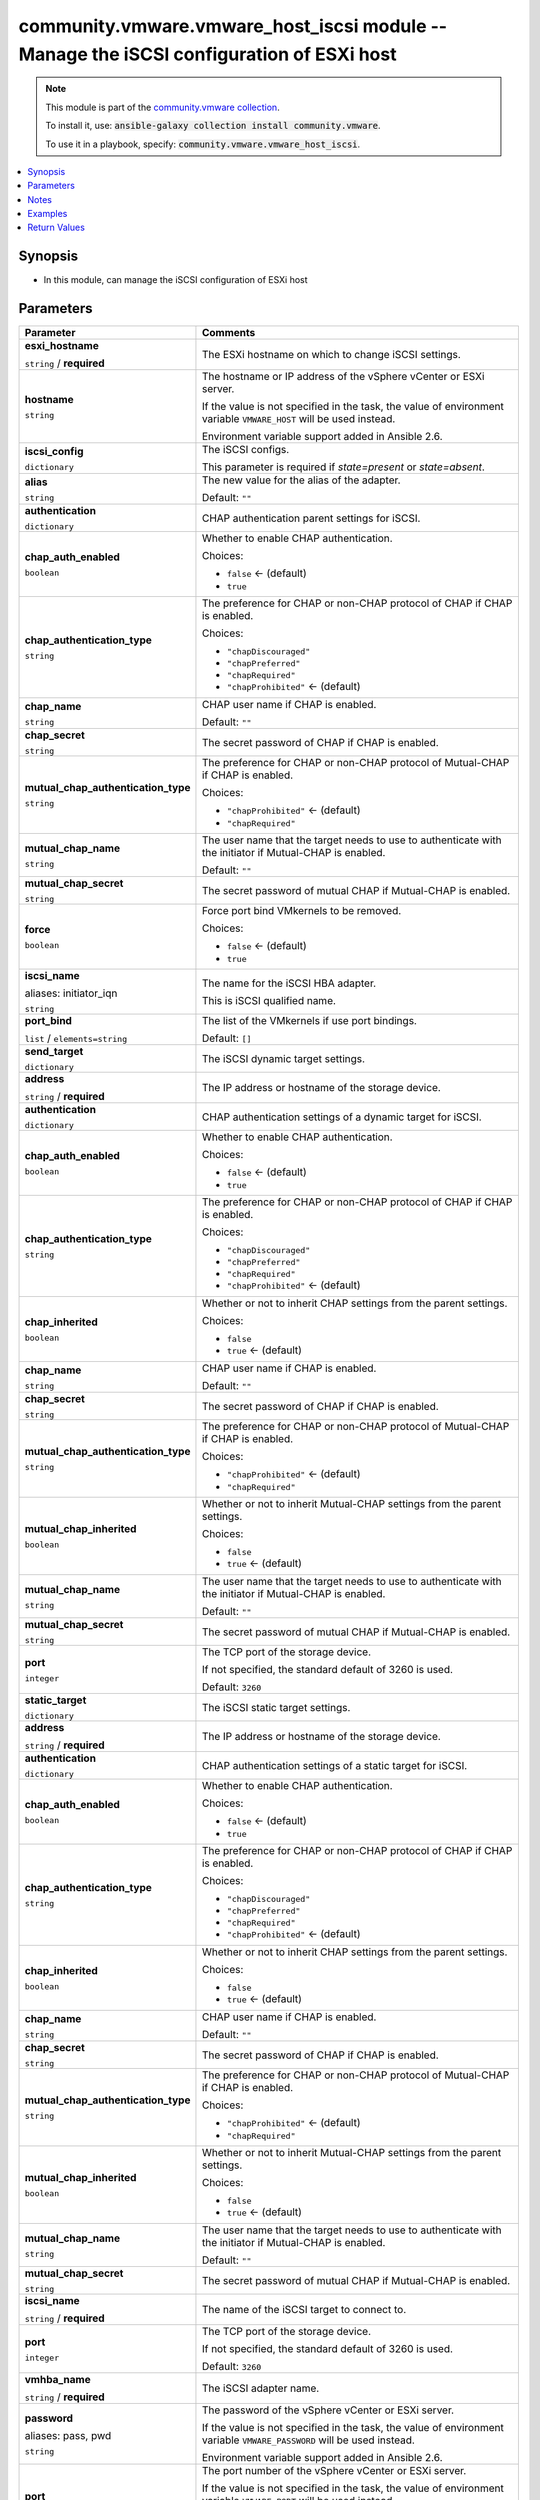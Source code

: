 

community.vmware.vmware_host_iscsi module -- Manage the iSCSI configuration of ESXi host
++++++++++++++++++++++++++++++++++++++++++++++++++++++++++++++++++++++++++++++++++++++++

.. note::
    This module is part of the `community.vmware collection <https://galaxy.ansible.com/community/vmware>`_.

    To install it, use: :code:`ansible-galaxy collection install community.vmware`.

    To use it in a playbook, specify: :code:`community.vmware.vmware_host_iscsi`.


.. contents::
   :local:
   :depth: 1


Synopsis
--------

- In this module, can manage the iSCSI configuration of ESXi host








Parameters
----------

.. list-table::
  :widths: auto
  :header-rows: 1

  * - Parameter
    - Comments

  * - .. raw:: html

        <div style="display: flex;"><div style="flex: 1 0 auto; white-space: nowrap; margin-left: 0.25em;">

      .. _parameter-esxi_hostname:

      **esxi_hostname**

      :literal:`string` / :strong:`required`

      .. raw:: html

        </div></div>

    - 
      The ESXi hostname on which to change iSCSI settings.



  * - .. raw:: html

        <div style="display: flex;"><div style="flex: 1 0 auto; white-space: nowrap; margin-left: 0.25em;">

      .. _parameter-hostname:

      **hostname**

      :literal:`string`

      .. raw:: html

        </div></div>

    - 
      The hostname or IP address of the vSphere vCenter or ESXi server.

      If the value is not specified in the task, the value of environment variable \ :literal:`VMWARE\_HOST`\  will be used instead.

      Environment variable support added in Ansible 2.6.



  * - .. raw:: html

        <div style="display: flex;"><div style="flex: 1 0 auto; white-space: nowrap; margin-left: 0.25em;">

      .. _parameter-iscsi_config:

      **iscsi_config**

      :literal:`dictionary`

      .. raw:: html

        </div></div>

    - 
      The iSCSI configs.

      This parameter is required if \ :emphasis:`state=present`\  or \ :emphasis:`state=absent`\ .


    
  * - .. raw:: html

        <div style="display: flex;"><div style="margin-left: 2em; border-right: 1px solid #000000;"></div><div style="flex: 1 0 auto; white-space: nowrap; margin-left: 0.25em;">

      .. _parameter-iscsi_config/alias:

      **alias**

      :literal:`string`

      .. raw:: html

        </div></div>

    - 
      The new value for the alias of the adapter.


      Default: :literal:`""`


  * - .. raw:: html

        <div style="display: flex;"><div style="margin-left: 2em; border-right: 1px solid #000000;"></div><div style="flex: 1 0 auto; white-space: nowrap; margin-left: 0.25em;">

      .. _parameter-iscsi_config/authentication:

      **authentication**

      :literal:`dictionary`

      .. raw:: html

        </div></div>

    - 
      CHAP authentication parent settings for iSCSI.


    
  * - .. raw:: html

        <div style="display: flex;"><div style="margin-left: 2em; border-right: 1px solid #000000;"></div><div style="margin-left: 2em; border-right: 1px solid #000000;"></div><div style="flex: 1 0 auto; white-space: nowrap; margin-left: 0.25em;">

      .. _parameter-iscsi_config/authentication/chap_auth_enabled:

      **chap_auth_enabled**

      :literal:`boolean`

      .. raw:: html

        </div></div>

    - 
      Whether to enable CHAP authentication.


      Choices:

      - :literal:`false` ← (default)
      - :literal:`true`



  * - .. raw:: html

        <div style="display: flex;"><div style="margin-left: 2em; border-right: 1px solid #000000;"></div><div style="margin-left: 2em; border-right: 1px solid #000000;"></div><div style="flex: 1 0 auto; white-space: nowrap; margin-left: 0.25em;">

      .. _parameter-iscsi_config/authentication/chap_authentication_type:

      **chap_authentication_type**

      :literal:`string`

      .. raw:: html

        </div></div>

    - 
      The preference for CHAP or non-CHAP protocol of CHAP if CHAP is enabled.


      Choices:

      - :literal:`"chapDiscouraged"`
      - :literal:`"chapPreferred"`
      - :literal:`"chapRequired"`
      - :literal:`"chapProhibited"` ← (default)



  * - .. raw:: html

        <div style="display: flex;"><div style="margin-left: 2em; border-right: 1px solid #000000;"></div><div style="margin-left: 2em; border-right: 1px solid #000000;"></div><div style="flex: 1 0 auto; white-space: nowrap; margin-left: 0.25em;">

      .. _parameter-iscsi_config/authentication/chap_name:

      **chap_name**

      :literal:`string`

      .. raw:: html

        </div></div>

    - 
      CHAP user name if CHAP is enabled.


      Default: :literal:`""`


  * - .. raw:: html

        <div style="display: flex;"><div style="margin-left: 2em; border-right: 1px solid #000000;"></div><div style="margin-left: 2em; border-right: 1px solid #000000;"></div><div style="flex: 1 0 auto; white-space: nowrap; margin-left: 0.25em;">

      .. _parameter-iscsi_config/authentication/chap_secret:

      **chap_secret**

      :literal:`string`

      .. raw:: html

        </div></div>

    - 
      The secret password of CHAP if CHAP is enabled.



  * - .. raw:: html

        <div style="display: flex;"><div style="margin-left: 2em; border-right: 1px solid #000000;"></div><div style="margin-left: 2em; border-right: 1px solid #000000;"></div><div style="flex: 1 0 auto; white-space: nowrap; margin-left: 0.25em;">

      .. _parameter-iscsi_config/authentication/mutual_chap_authentication_type:

      **mutual_chap_authentication_type**

      :literal:`string`

      .. raw:: html

        </div></div>

    - 
      The preference for CHAP or non-CHAP protocol of Mutual-CHAP if CHAP is enabled.


      Choices:

      - :literal:`"chapProhibited"` ← (default)
      - :literal:`"chapRequired"`



  * - .. raw:: html

        <div style="display: flex;"><div style="margin-left: 2em; border-right: 1px solid #000000;"></div><div style="margin-left: 2em; border-right: 1px solid #000000;"></div><div style="flex: 1 0 auto; white-space: nowrap; margin-left: 0.25em;">

      .. _parameter-iscsi_config/authentication/mutual_chap_name:

      **mutual_chap_name**

      :literal:`string`

      .. raw:: html

        </div></div>

    - 
      The user name that the target needs to use to authenticate with the initiator if Mutual-CHAP is enabled.


      Default: :literal:`""`


  * - .. raw:: html

        <div style="display: flex;"><div style="margin-left: 2em; border-right: 1px solid #000000;"></div><div style="margin-left: 2em; border-right: 1px solid #000000;"></div><div style="flex: 1 0 auto; white-space: nowrap; margin-left: 0.25em;">

      .. _parameter-iscsi_config/authentication/mutual_chap_secret:

      **mutual_chap_secret**

      :literal:`string`

      .. raw:: html

        </div></div>

    - 
      The secret password of mutual CHAP if Mutual-CHAP is enabled.




  * - .. raw:: html

        <div style="display: flex;"><div style="margin-left: 2em; border-right: 1px solid #000000;"></div><div style="flex: 1 0 auto; white-space: nowrap; margin-left: 0.25em;">

      .. _parameter-iscsi_config/force:

      **force**

      :literal:`boolean`

      .. raw:: html

        </div></div>

    - 
      Force port bind VMkernels to be removed.


      Choices:

      - :literal:`false` ← (default)
      - :literal:`true`



  * - .. raw:: html

        <div style="display: flex;"><div style="margin-left: 2em; border-right: 1px solid #000000;"></div><div style="flex: 1 0 auto; white-space: nowrap; margin-left: 0.25em;">

      .. _parameter-iscsi_config/initiator_iqn:
      .. _parameter-iscsi_config/iscsi_name:

      **iscsi_name**

      aliases: initiator_iqn

      :literal:`string`

      .. raw:: html

        </div></div>

    - 
      The name for the iSCSI HBA adapter.

      This is iSCSI qualified name.



  * - .. raw:: html

        <div style="display: flex;"><div style="margin-left: 2em; border-right: 1px solid #000000;"></div><div style="flex: 1 0 auto; white-space: nowrap; margin-left: 0.25em;">

      .. _parameter-iscsi_config/port_bind:

      **port_bind**

      :literal:`list` / :literal:`elements=string`

      .. raw:: html

        </div></div>

    - 
      The list of the VMkernels if use port bindings.


      Default: :literal:`[]`


  * - .. raw:: html

        <div style="display: flex;"><div style="margin-left: 2em; border-right: 1px solid #000000;"></div><div style="flex: 1 0 auto; white-space: nowrap; margin-left: 0.25em;">

      .. _parameter-iscsi_config/send_target:

      **send_target**

      :literal:`dictionary`

      .. raw:: html

        </div></div>

    - 
      The iSCSI dynamic target settings.


    
  * - .. raw:: html

        <div style="display: flex;"><div style="margin-left: 2em; border-right: 1px solid #000000;"></div><div style="margin-left: 2em; border-right: 1px solid #000000;"></div><div style="flex: 1 0 auto; white-space: nowrap; margin-left: 0.25em;">

      .. _parameter-iscsi_config/send_target/address:

      **address**

      :literal:`string` / :strong:`required`

      .. raw:: html

        </div></div>

    - 
      The IP address or hostname of the storage device.



  * - .. raw:: html

        <div style="display: flex;"><div style="margin-left: 2em; border-right: 1px solid #000000;"></div><div style="margin-left: 2em; border-right: 1px solid #000000;"></div><div style="flex: 1 0 auto; white-space: nowrap; margin-left: 0.25em;">

      .. _parameter-iscsi_config/send_target/authentication:

      **authentication**

      :literal:`dictionary`

      .. raw:: html

        </div></div>

    - 
      CHAP authentication settings of a dynamic target for iSCSI.


    
  * - .. raw:: html

        <div style="display: flex;"><div style="margin-left: 2em; border-right: 1px solid #000000;"></div><div style="margin-left: 2em; border-right: 1px solid #000000;"></div><div style="margin-left: 2em; border-right: 1px solid #000000;"></div><div style="flex: 1 0 auto; white-space: nowrap; margin-left: 0.25em;">

      .. _parameter-iscsi_config/send_target/authentication/chap_auth_enabled:

      **chap_auth_enabled**

      :literal:`boolean`

      .. raw:: html

        </div></div>

    - 
      Whether to enable CHAP authentication.


      Choices:

      - :literal:`false` ← (default)
      - :literal:`true`



  * - .. raw:: html

        <div style="display: flex;"><div style="margin-left: 2em; border-right: 1px solid #000000;"></div><div style="margin-left: 2em; border-right: 1px solid #000000;"></div><div style="margin-left: 2em; border-right: 1px solid #000000;"></div><div style="flex: 1 0 auto; white-space: nowrap; margin-left: 0.25em;">

      .. _parameter-iscsi_config/send_target/authentication/chap_authentication_type:

      **chap_authentication_type**

      :literal:`string`

      .. raw:: html

        </div></div>

    - 
      The preference for CHAP or non-CHAP protocol of CHAP if CHAP is enabled.


      Choices:

      - :literal:`"chapDiscouraged"`
      - :literal:`"chapPreferred"`
      - :literal:`"chapRequired"`
      - :literal:`"chapProhibited"` ← (default)



  * - .. raw:: html

        <div style="display: flex;"><div style="margin-left: 2em; border-right: 1px solid #000000;"></div><div style="margin-left: 2em; border-right: 1px solid #000000;"></div><div style="margin-left: 2em; border-right: 1px solid #000000;"></div><div style="flex: 1 0 auto; white-space: nowrap; margin-left: 0.25em;">

      .. _parameter-iscsi_config/send_target/authentication/chap_inherited:

      **chap_inherited**

      :literal:`boolean`

      .. raw:: html

        </div></div>

    - 
      Whether or not to inherit CHAP settings from the parent settings.


      Choices:

      - :literal:`false`
      - :literal:`true` ← (default)



  * - .. raw:: html

        <div style="display: flex;"><div style="margin-left: 2em; border-right: 1px solid #000000;"></div><div style="margin-left: 2em; border-right: 1px solid #000000;"></div><div style="margin-left: 2em; border-right: 1px solid #000000;"></div><div style="flex: 1 0 auto; white-space: nowrap; margin-left: 0.25em;">

      .. _parameter-iscsi_config/send_target/authentication/chap_name:

      **chap_name**

      :literal:`string`

      .. raw:: html

        </div></div>

    - 
      CHAP user name if CHAP is enabled.


      Default: :literal:`""`


  * - .. raw:: html

        <div style="display: flex;"><div style="margin-left: 2em; border-right: 1px solid #000000;"></div><div style="margin-left: 2em; border-right: 1px solid #000000;"></div><div style="margin-left: 2em; border-right: 1px solid #000000;"></div><div style="flex: 1 0 auto; white-space: nowrap; margin-left: 0.25em;">

      .. _parameter-iscsi_config/send_target/authentication/chap_secret:

      **chap_secret**

      :literal:`string`

      .. raw:: html

        </div></div>

    - 
      The secret password of CHAP if CHAP is enabled.



  * - .. raw:: html

        <div style="display: flex;"><div style="margin-left: 2em; border-right: 1px solid #000000;"></div><div style="margin-left: 2em; border-right: 1px solid #000000;"></div><div style="margin-left: 2em; border-right: 1px solid #000000;"></div><div style="flex: 1 0 auto; white-space: nowrap; margin-left: 0.25em;">

      .. _parameter-iscsi_config/send_target/authentication/mutual_chap_authentication_type:

      **mutual_chap_authentication_type**

      :literal:`string`

      .. raw:: html

        </div></div>

    - 
      The preference for CHAP or non-CHAP protocol of Mutual-CHAP if CHAP is enabled.


      Choices:

      - :literal:`"chapProhibited"` ← (default)
      - :literal:`"chapRequired"`



  * - .. raw:: html

        <div style="display: flex;"><div style="margin-left: 2em; border-right: 1px solid #000000;"></div><div style="margin-left: 2em; border-right: 1px solid #000000;"></div><div style="margin-left: 2em; border-right: 1px solid #000000;"></div><div style="flex: 1 0 auto; white-space: nowrap; margin-left: 0.25em;">

      .. _parameter-iscsi_config/send_target/authentication/mutual_chap_inherited:

      **mutual_chap_inherited**

      :literal:`boolean`

      .. raw:: html

        </div></div>

    - 
      Whether or not to inherit Mutual-CHAP settings from the parent settings.


      Choices:

      - :literal:`false`
      - :literal:`true` ← (default)



  * - .. raw:: html

        <div style="display: flex;"><div style="margin-left: 2em; border-right: 1px solid #000000;"></div><div style="margin-left: 2em; border-right: 1px solid #000000;"></div><div style="margin-left: 2em; border-right: 1px solid #000000;"></div><div style="flex: 1 0 auto; white-space: nowrap; margin-left: 0.25em;">

      .. _parameter-iscsi_config/send_target/authentication/mutual_chap_name:

      **mutual_chap_name**

      :literal:`string`

      .. raw:: html

        </div></div>

    - 
      The user name that the target needs to use to authenticate with the initiator if Mutual-CHAP is enabled.


      Default: :literal:`""`


  * - .. raw:: html

        <div style="display: flex;"><div style="margin-left: 2em; border-right: 1px solid #000000;"></div><div style="margin-left: 2em; border-right: 1px solid #000000;"></div><div style="margin-left: 2em; border-right: 1px solid #000000;"></div><div style="flex: 1 0 auto; white-space: nowrap; margin-left: 0.25em;">

      .. _parameter-iscsi_config/send_target/authentication/mutual_chap_secret:

      **mutual_chap_secret**

      :literal:`string`

      .. raw:: html

        </div></div>

    - 
      The secret password of mutual CHAP if Mutual-CHAP is enabled.




  * - .. raw:: html

        <div style="display: flex;"><div style="margin-left: 2em; border-right: 1px solid #000000;"></div><div style="margin-left: 2em; border-right: 1px solid #000000;"></div><div style="flex: 1 0 auto; white-space: nowrap; margin-left: 0.25em;">

      .. _parameter-iscsi_config/send_target/port:

      **port**

      :literal:`integer`

      .. raw:: html

        </div></div>

    - 
      The TCP port of the storage device.

      If not specified, the standard default of 3260 is used.


      Default: :literal:`3260`



  * - .. raw:: html

        <div style="display: flex;"><div style="margin-left: 2em; border-right: 1px solid #000000;"></div><div style="flex: 1 0 auto; white-space: nowrap; margin-left: 0.25em;">

      .. _parameter-iscsi_config/static_target:

      **static_target**

      :literal:`dictionary`

      .. raw:: html

        </div></div>

    - 
      The iSCSI static target settings.


    
  * - .. raw:: html

        <div style="display: flex;"><div style="margin-left: 2em; border-right: 1px solid #000000;"></div><div style="margin-left: 2em; border-right: 1px solid #000000;"></div><div style="flex: 1 0 auto; white-space: nowrap; margin-left: 0.25em;">

      .. _parameter-iscsi_config/static_target/address:

      **address**

      :literal:`string` / :strong:`required`

      .. raw:: html

        </div></div>

    - 
      The IP address or hostname of the storage device.



  * - .. raw:: html

        <div style="display: flex;"><div style="margin-left: 2em; border-right: 1px solid #000000;"></div><div style="margin-left: 2em; border-right: 1px solid #000000;"></div><div style="flex: 1 0 auto; white-space: nowrap; margin-left: 0.25em;">

      .. _parameter-iscsi_config/static_target/authentication:

      **authentication**

      :literal:`dictionary`

      .. raw:: html

        </div></div>

    - 
      CHAP authentication settings of a static target for iSCSI.


    
  * - .. raw:: html

        <div style="display: flex;"><div style="margin-left: 2em; border-right: 1px solid #000000;"></div><div style="margin-left: 2em; border-right: 1px solid #000000;"></div><div style="margin-left: 2em; border-right: 1px solid #000000;"></div><div style="flex: 1 0 auto; white-space: nowrap; margin-left: 0.25em;">

      .. _parameter-iscsi_config/static_target/authentication/chap_auth_enabled:

      **chap_auth_enabled**

      :literal:`boolean`

      .. raw:: html

        </div></div>

    - 
      Whether to enable CHAP authentication.


      Choices:

      - :literal:`false` ← (default)
      - :literal:`true`



  * - .. raw:: html

        <div style="display: flex;"><div style="margin-left: 2em; border-right: 1px solid #000000;"></div><div style="margin-left: 2em; border-right: 1px solid #000000;"></div><div style="margin-left: 2em; border-right: 1px solid #000000;"></div><div style="flex: 1 0 auto; white-space: nowrap; margin-left: 0.25em;">

      .. _parameter-iscsi_config/static_target/authentication/chap_authentication_type:

      **chap_authentication_type**

      :literal:`string`

      .. raw:: html

        </div></div>

    - 
      The preference for CHAP or non-CHAP protocol of CHAP if CHAP is enabled.


      Choices:

      - :literal:`"chapDiscouraged"`
      - :literal:`"chapPreferred"`
      - :literal:`"chapRequired"`
      - :literal:`"chapProhibited"` ← (default)



  * - .. raw:: html

        <div style="display: flex;"><div style="margin-left: 2em; border-right: 1px solid #000000;"></div><div style="margin-left: 2em; border-right: 1px solid #000000;"></div><div style="margin-left: 2em; border-right: 1px solid #000000;"></div><div style="flex: 1 0 auto; white-space: nowrap; margin-left: 0.25em;">

      .. _parameter-iscsi_config/static_target/authentication/chap_inherited:

      **chap_inherited**

      :literal:`boolean`

      .. raw:: html

        </div></div>

    - 
      Whether or not to inherit CHAP settings from the parent settings.


      Choices:

      - :literal:`false`
      - :literal:`true` ← (default)



  * - .. raw:: html

        <div style="display: flex;"><div style="margin-left: 2em; border-right: 1px solid #000000;"></div><div style="margin-left: 2em; border-right: 1px solid #000000;"></div><div style="margin-left: 2em; border-right: 1px solid #000000;"></div><div style="flex: 1 0 auto; white-space: nowrap; margin-left: 0.25em;">

      .. _parameter-iscsi_config/static_target/authentication/chap_name:

      **chap_name**

      :literal:`string`

      .. raw:: html

        </div></div>

    - 
      CHAP user name if CHAP is enabled.


      Default: :literal:`""`


  * - .. raw:: html

        <div style="display: flex;"><div style="margin-left: 2em; border-right: 1px solid #000000;"></div><div style="margin-left: 2em; border-right: 1px solid #000000;"></div><div style="margin-left: 2em; border-right: 1px solid #000000;"></div><div style="flex: 1 0 auto; white-space: nowrap; margin-left: 0.25em;">

      .. _parameter-iscsi_config/static_target/authentication/chap_secret:

      **chap_secret**

      :literal:`string`

      .. raw:: html

        </div></div>

    - 
      The secret password of CHAP if CHAP is enabled.



  * - .. raw:: html

        <div style="display: flex;"><div style="margin-left: 2em; border-right: 1px solid #000000;"></div><div style="margin-left: 2em; border-right: 1px solid #000000;"></div><div style="margin-left: 2em; border-right: 1px solid #000000;"></div><div style="flex: 1 0 auto; white-space: nowrap; margin-left: 0.25em;">

      .. _parameter-iscsi_config/static_target/authentication/mutual_chap_authentication_type:

      **mutual_chap_authentication_type**

      :literal:`string`

      .. raw:: html

        </div></div>

    - 
      The preference for CHAP or non-CHAP protocol of Mutual-CHAP if CHAP is enabled.


      Choices:

      - :literal:`"chapProhibited"` ← (default)
      - :literal:`"chapRequired"`



  * - .. raw:: html

        <div style="display: flex;"><div style="margin-left: 2em; border-right: 1px solid #000000;"></div><div style="margin-left: 2em; border-right: 1px solid #000000;"></div><div style="margin-left: 2em; border-right: 1px solid #000000;"></div><div style="flex: 1 0 auto; white-space: nowrap; margin-left: 0.25em;">

      .. _parameter-iscsi_config/static_target/authentication/mutual_chap_inherited:

      **mutual_chap_inherited**

      :literal:`boolean`

      .. raw:: html

        </div></div>

    - 
      Whether or not to inherit Mutual-CHAP settings from the parent settings.


      Choices:

      - :literal:`false`
      - :literal:`true` ← (default)



  * - .. raw:: html

        <div style="display: flex;"><div style="margin-left: 2em; border-right: 1px solid #000000;"></div><div style="margin-left: 2em; border-right: 1px solid #000000;"></div><div style="margin-left: 2em; border-right: 1px solid #000000;"></div><div style="flex: 1 0 auto; white-space: nowrap; margin-left: 0.25em;">

      .. _parameter-iscsi_config/static_target/authentication/mutual_chap_name:

      **mutual_chap_name**

      :literal:`string`

      .. raw:: html

        </div></div>

    - 
      The user name that the target needs to use to authenticate with the initiator if Mutual-CHAP is enabled.


      Default: :literal:`""`


  * - .. raw:: html

        <div style="display: flex;"><div style="margin-left: 2em; border-right: 1px solid #000000;"></div><div style="margin-left: 2em; border-right: 1px solid #000000;"></div><div style="margin-left: 2em; border-right: 1px solid #000000;"></div><div style="flex: 1 0 auto; white-space: nowrap; margin-left: 0.25em;">

      .. _parameter-iscsi_config/static_target/authentication/mutual_chap_secret:

      **mutual_chap_secret**

      :literal:`string`

      .. raw:: html

        </div></div>

    - 
      The secret password of mutual CHAP if Mutual-CHAP is enabled.




  * - .. raw:: html

        <div style="display: flex;"><div style="margin-left: 2em; border-right: 1px solid #000000;"></div><div style="margin-left: 2em; border-right: 1px solid #000000;"></div><div style="flex: 1 0 auto; white-space: nowrap; margin-left: 0.25em;">

      .. _parameter-iscsi_config/static_target/iscsi_name:

      **iscsi_name**

      :literal:`string` / :strong:`required`

      .. raw:: html

        </div></div>

    - 
      The name of the iSCSI target to connect to.



  * - .. raw:: html

        <div style="display: flex;"><div style="margin-left: 2em; border-right: 1px solid #000000;"></div><div style="margin-left: 2em; border-right: 1px solid #000000;"></div><div style="flex: 1 0 auto; white-space: nowrap; margin-left: 0.25em;">

      .. _parameter-iscsi_config/static_target/port:

      **port**

      :literal:`integer`

      .. raw:: html

        </div></div>

    - 
      The TCP port of the storage device.

      If not specified, the standard default of 3260 is used.


      Default: :literal:`3260`



  * - .. raw:: html

        <div style="display: flex;"><div style="margin-left: 2em; border-right: 1px solid #000000;"></div><div style="flex: 1 0 auto; white-space: nowrap; margin-left: 0.25em;">

      .. _parameter-iscsi_config/vmhba_name:

      **vmhba_name**

      :literal:`string` / :strong:`required`

      .. raw:: html

        </div></div>

    - 
      The iSCSI adapter name.




  * - .. raw:: html

        <div style="display: flex;"><div style="flex: 1 0 auto; white-space: nowrap; margin-left: 0.25em;">

      .. _parameter-pass:
      .. _parameter-password:
      .. _parameter-pwd:

      **password**

      aliases: pass, pwd

      :literal:`string`

      .. raw:: html

        </div></div>

    - 
      The password of the vSphere vCenter or ESXi server.

      If the value is not specified in the task, the value of environment variable \ :literal:`VMWARE\_PASSWORD`\  will be used instead.

      Environment variable support added in Ansible 2.6.



  * - .. raw:: html

        <div style="display: flex;"><div style="flex: 1 0 auto; white-space: nowrap; margin-left: 0.25em;">

      .. _parameter-port:

      **port**

      :literal:`integer`

      .. raw:: html

        </div></div>

    - 
      The port number of the vSphere vCenter or ESXi server.

      If the value is not specified in the task, the value of environment variable \ :literal:`VMWARE\_PORT`\  will be used instead.

      Environment variable support added in Ansible 2.6.


      Default: :literal:`443`


  * - .. raw:: html

        <div style="display: flex;"><div style="flex: 1 0 auto; white-space: nowrap; margin-left: 0.25em;">

      .. _parameter-proxy_host:

      **proxy_host**

      :literal:`string`

      .. raw:: html

        </div></div>

    - 
      Address of a proxy that will receive all HTTPS requests and relay them.

      The format is a hostname or a IP.

      If the value is not specified in the task, the value of environment variable \ :literal:`VMWARE\_PROXY\_HOST`\  will be used instead.

      This feature depends on a version of pyvmomi greater than v6.7.1.2018.12



  * - .. raw:: html

        <div style="display: flex;"><div style="flex: 1 0 auto; white-space: nowrap; margin-left: 0.25em;">

      .. _parameter-proxy_port:

      **proxy_port**

      :literal:`integer`

      .. raw:: html

        </div></div>

    - 
      Port of the HTTP proxy that will receive all HTTPS requests and relay them.

      If the value is not specified in the task, the value of environment variable \ :literal:`VMWARE\_PROXY\_PORT`\  will be used instead.



  * - .. raw:: html

        <div style="display: flex;"><div style="flex: 1 0 auto; white-space: nowrap; margin-left: 0.25em;">

      .. _parameter-state:

      **state**

      :literal:`string`

      .. raw:: html

        </div></div>

    - 
      If set to \ :literal:`present`\ , add the iSCSI target or the bind ports if they are not existing.

      If set to \ :literal:`present`\ , update the iSCSI settings if they already exist and occur change.

      If set to \ :literal:`absent`\ , remove the iSCSI target or the bind ports if they are existing.

      If set to (enabled), enable the iSCSI of ESXi if the iSCSI is disabled.

      If set to (disabled), disable the iSCSI of ESXi if the iSCSI is enabled.


      Choices:

      - :literal:`"present"` ← (default)
      - :literal:`"absent"`
      - :literal:`"enabled"`
      - :literal:`"disabled"`



  * - .. raw:: html

        <div style="display: flex;"><div style="flex: 1 0 auto; white-space: nowrap; margin-left: 0.25em;">

      .. _parameter-admin:
      .. _parameter-user:
      .. _parameter-username:

      **username**

      aliases: admin, user

      :literal:`string`

      .. raw:: html

        </div></div>

    - 
      The username of the vSphere vCenter or ESXi server.

      If the value is not specified in the task, the value of environment variable \ :literal:`VMWARE\_USER`\  will be used instead.

      Environment variable support added in Ansible 2.6.



  * - .. raw:: html

        <div style="display: flex;"><div style="flex: 1 0 auto; white-space: nowrap; margin-left: 0.25em;">

      .. _parameter-validate_certs:

      **validate_certs**

      :literal:`boolean`

      .. raw:: html

        </div></div>

    - 
      Allows connection when SSL certificates are not valid. Set to \ :literal:`false`\  when certificates are not trusted.

      If the value is not specified in the task, the value of environment variable \ :literal:`VMWARE\_VALIDATE\_CERTS`\  will be used instead.

      Environment variable support added in Ansible 2.6.

      If set to \ :literal:`true`\ , please make sure Python \>= 2.7.9 is installed on the given machine.


      Choices:

      - :literal:`false`
      - :literal:`true` ← (default)





Notes
-----

.. note::
   - All modules requires API write access and hence is not supported on a free ESXi license.


Examples
--------

.. code-block:: yaml+jinja

    
    - name: Enable iSCSI of ESXi
      community.vmware.vmware_host_iscsi:
        hostname: "{{ vcenter_hostname }}"
        username: "{{ vcenter_username }}"
        password: "{{ vcenter_password }}"
        esxi_hostname: "{{ esxi_hostname }}"
        state: enabled

    - name: Add a dynamic target to iSCSI config of ESXi
      community.vmware.vmware_host_iscsi:
        hostname: "{{ vcenter_hostname }}"
        username: "{{ vcenter_username }}"
        password: "{{ vcenter_password }}"
        esxi_hostname: "{{ esxi_hostname }}"
        iscsi_config:
          vmhba_name: vmhba65
          send_target:
            address: "{{ send_target_address }}"
        state: present

    - name: Add a static target to iSCSI config of ESXi
      community.vmware.vmware_host_iscsi:
        hostname: "{{ vcenter_hostname }}"
        username: "{{ vcenter_username }}"
        password: "{{ vcenter_password }}"
        esxi_hostname: "{{ esxi_hostname }}"
        iscsi_config:
          vmhba_name: vmhba65
          static_target:
            iscsi_name: iqn.2011-08.com.xxxxxxx:as6104t-8c3e9d.target001
            address: "{{ send_target_address }}"
        state: present

    - name: Add VMKernels to iSCSI config of ESXi
      community.vmware.vmware_host_iscsi:
        hostname: "{{ vcenter_hostname }}"
        username: "{{ vcenter_username }}"
        password: "{{ vcenter_password }}"
        esxi_hostname: "{{ esxi_hostname }}"
        iscsi_config:
          vmhba_name: vmhba65
          port_bind:
            - vmk0
            - vmk1
        state: present

    - name: Use CHAP authentication
      community.vmware.vmware_host_iscsi:
        hostname: "{{ vcenter_hostname }}"
        username: "{{ vcenter_username }}"
        password: "{{ vcenter_password }}"
        esxi_hostname: "{{ esxi_hostname }}"
        iscsi_config:
          vmhba_name: vmhba65
          authentication:
            chap_auth_enabled: true
            chap_authentication_type: chapPreferred
            chap_name: chap_user_name
            chap_secret: secret
        state: present

    - name: Remove a dynamic target from iSCSI config of ESXi
      community.vmware.vmware_host_iscsi:
        hostname: "{{ vcenter_hostname }}"
        username: "{{ vcenter_username }}"
        password: "{{ vcenter_password }}"
        esxi_hostname: "{{ esxi_hostname }}"
        iscsi_config:
          vmhba_name: vmhba65
          send_target:
            address: "{{ send_target_address }}"
        state: absent





Return Values
-------------
The following are the fields unique to this module:

.. list-table::
  :widths: auto
  :header-rows: 1

  * - Key
    - Description

  * - .. raw:: html

        <div style="display: flex;"><div style="flex: 1 0 auto; white-space: nowrap; margin-left: 0.25em;">

      .. _return-iscsi_properties:

      **iscsi_properties**

      :literal:`dictionary`

      .. raw:: html

        </div></div>
    - 
      Parameter return when system defaults config is changed.


      Returned: changed

      Sample: :literal:`{"iscsi\_alias": "", "iscsi\_authentication\_properties": {"\_vimtype": "vim.host.InternetScsiHba.AuthenticationProperties", "chapAuthEnabled": false, "chapAuthenticationType": "chapProhibited", "chapInherited": null, "chapName": "", "chapSecret": "XXXXXXXXXXXXXXXXXXXXX", "mutualChapAuthenticationType": "chapProhibited", "mutualChapInherited": null, "mutualChapName": "XXXXXXXXXXXXXXXXXXXXX", "mutualChapSecret": ""}, "iscsi\_enabled": true, "iscsi\_name": "", "iscsi\_send\_targets": [], "iscsi\_static\_targets": [], "port\_bind": [], "vmhba\_name": "vmhba65"}`




Authors
~~~~~~~

- sky-joker (@sky-joker)



Collection links
~~~~~~~~~~~~~~~~

* `Issue Tracker <https://github.com/ansible-collections/community.vmware/issues?q=is%3Aissue+is%3Aopen+sort%3Aupdated-desc>`__
* `Homepage <https://github.com/ansible-collections/community.vmware>`__
* `Repository (Sources) <https://github.com/ansible-collections/community.vmware.git>`__

